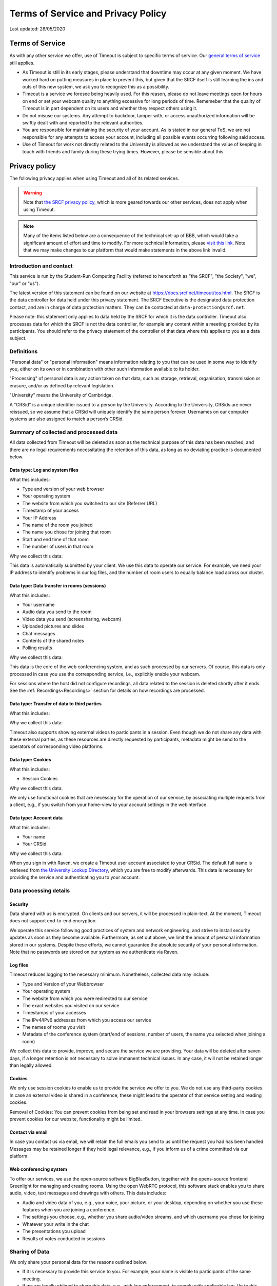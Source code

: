 Terms of Service and Privacy Policy
-----------------------------------

Last updated: 28/05/2020

Terms of Service
~~~~~~~~~~~~~~~~

As with any other service we offer, use of Timeout is subject to specific terms of service. Our `general terms of service <https://www.srcf.net/tos>`__ still applies.

* As Timeout is still in its early stages, please understand that downtime may occur at any given moment. We have worked hard on putting measures in place to prevent this, but given that the SRCF itself is still learning the ins and outs of this new system, we ask you to recognize this as a possibility.
* Timeout is a service we foresee being heavily used. For this reason, please do not leave meetings open for hours on end or set your webcam quality to anything excessive for long periods of time. Rememeber that the quality of Timeout is in part dependent on its users and whether they respect others using it.
* Do not misuse our systems. Any attempt to backdoor, tamper with, or access unauthorized information will be swiftly dealt with and reported to the relevant authorities.
* You are responsible for maintaining the security of your account. As is stated in our general ToS, we are not responsible for any attempts to access your account, including all possible events occurring following said access.
* Use of Timeout for work not directly related to the University is allowed as we understand the value of keeping in touch with friends and family during these trying times. However, please be sensible about this.

Privacy policy
~~~~~~~~~~~~~~

The following privacy applies when using Timeout and all of its related services. 

.. warning::

   Note that `the SRCF privacy policy <https://www.srcf.net/privacy>`__, which is more geared towards our other services, does not apply when using Timeout.

.. note::

   Many of the items listed below are a consequence of the technical set-up of BBB, which would take a significant amount of effort and time to modify. For more technical information, please `visit this link <https://github.com/ichdasich/bbb-privacy>`__. Note that we may make changes to our platform that would make statements in the above link invalid.

Introduction and contact
^^^^^^^^^^^^^^^^^^^^^^^^

This service is run by the Student-Run Computing Facility (referred to henceforth as "the SRCF", "the Society", "we", "our" or "us").

The latest version of this statement can be found on our website at https://docs.srcf.net/timeout/tos.html. The SRCF is the data controller for data held under this privacy statement. The SRCF Executive is the designated data protection contact, and are in charge of data protection matters. They can be contacted at ``data-protection@srcf.net``.

Please note: this statement only applies to data held by the SRCF for which it is the data controller. Timeout also processes data for which the SRCF is not the data controller, for example any content within a meeting provided by its participants. You should refer to the privacy statement of the controller of that data where this applies to you as a data subject.

Definitions
^^^^^^^^^^^
"Personal data" or "personal information" means information relating to you that can be used in some way to identify you, either on its own or in combination with other such information available to its holder.

"Processing" of personal data is any action taken on that data, such as storage, retrieval, organisation, transmission or erasure, and/or as defined by relevant legislation.

"University" means the University of Cambridge.

A "CRSid" is a unique identifier issued to a person by the University. According to the University, CRSids are never reissued, so we assume that a CRSid will uniquely identify the same person forever. Usernames on our computer systems are also assigned to match a person’s CRSid.

Summary of collected and processed data
^^^^^^^^^^^^^^^^^^^^^^^^^^^^^^^^^^^^^^^

All data collected from Timeout will be deleted as soon as the technical purpose of this data has been reached, and there are no legal requirements necessitating the retention of this data, as long as no deviating practice is documented below.

Data type: Log and system files
"""""""""""""""""""""""""""""""

What this includes:

* Type and version of your web browser
* Your operating system
* The website from which you switched to our site (Referrer URL)
* Timestamp of your access
* Your IP Address
* The name of the room you joined
* The name you chose for joining that room
* Start and end time of that room
* The number of users in that room

Why we collect this data:

This data is automatically submitted by your client. We use this data to operate our service. For example, we need your IP address to identify problems in our log files, and the number of room users to equally balance load across our cluster.

Data type: Data transfer in rooms (sessions)
""""""""""""""""""""""""""""""""""""""""""""

What this includes:

* Your username
* Audio data you send to the room
* Video data you send (screensharing, webcam)
* Uploaded pictures and slides
* Chat messages
* Contents of the shared notes
* Polling results

Why we collect this data:

This data is the core of the web conferencing system, and as such processed by our servers. Of course, this data is only processed in case you use the corresponding service, i.e., explicitly enable your webcam.

For sessions where the host did not configure recordings, all data related to the session is deleted shortly after it ends. See the :ref:`Recordings<Recordings>` section for details on how recordings are processed.

Data type: Transfer of data to third parties
""""""""""""""""""""""""""""""""""""""""""""

What this includes:

Why we collect this data:

Timeout also supports showing external videos to participants in a session. Even though we do not share any data with these external parties, as these resources are directly requested by participants, metadata might be send to the operators of corresponding video platforms.

Data type: Cookies
""""""""""""""""""

What this includes:

* Session Cookies

Why we collect this data:

We only use functional cookies that are necessary for the operation of our service, by associating multiple requests from a client, e.g., if you switch from your home-view to your account settings in the webinterface.

Data type: Account data
"""""""""""""""""""""""

What this includes:

* Your name
* Your CRSid

Why we collect this data:

When you sign in with Raven, we create a Timeout user account associated to your CRSid. The default full name is retrieved from `the University Lookup Directory <https://help.uis.cam.ac.uk/service/collaboration/lookup>`__, which you are free to modify afterwards. This data is necessary for providing the service and authenticating you to your account.

Data processing details
^^^^^^^^^^^^^^^^^^^^^^^

Security
""""""""

Data shared with us is encrypted. On clients and our servers, it will be processed in plain-text. At the moment, Timeout does not support end-to-end encryption.

We operate this service following good practices of system and network engineering, and strive to install security updates as soon as they become available. Furthermore, as set out above, we limit the amount of personal information stored in our systems. Despite these efforts, we cannot guarantee the absolute security of your personal information. Note that no passwords are stored on our system as we authenticate via Raven.

Log files
"""""""""

Timeout reduces logging to the necessary minimum. Nonetheless, collected data may include:

* Type and Version of your Webbrowser
* Your operating system
* The website from which you were redirected to our service
* The exact websites you visited on our service
* Timestamps of your accesses
* The IPv4/IPv6 addresses from which you access our service
* The names of rooms you visit
* Metadata of the conference system (start/end of sessions, number of users, the name you selected when joining a room)

We collect this data to provide, improve, and secure the service we are providing. Your data will be deleted after seven days, if a longer retention is not necessary to solve immanent technical issues. In any case, it will not be retained longer than legally allowed.

Cookies
"""""""

We only use session cookies to enable us to provide the service we offer to you. We do not use any third-party cookies. In case an external video is shared in a conference, these might lead to the operator of that service setting and reading cookies.

Removal of Cookies: You can prevent cookies from being set and read in your browsers settings at any time. In case you prevent cookies for our website, functionality might be limited.

Contact via email
"""""""""""""""""

In case you contact us via email, we will retain the full emails you send to us until the request you had has been handled. Messages may be retained longer if they hold legal relevance, e.g., if you inform us of a crime committed via our platform.

Web conferencing system
"""""""""""""""""""""""

To offer our services, we use the open-source software BigBlueButton, together with the opens-source frontend Greenlight for managing and creating rooms. Using the open WebRTC protocol, this software stack enables you to share audio, video, text messages and drawings with others. This data includes:

* Audio and video data of you, e.g., your voice, your picture, or your desktop, depending on whether you use these features when you are joining a conference.
* The settings you choose, e.g., whether you share audio/video streams, and which username you chose for joining
* Whatever your write in the chat
* The presentations you upload
* Results of votes conducted in sessions

Sharing of Data
^^^^^^^^^^^^^^^

We only share your personal data for the reasons outlined below:

* If it is necessary to provide this service to you. For example, your name is visible to participants of the same meeting.
* If we are legally obliged to share this data, e.g., with law enforcement, to comply with applicable law. Up to this point we have not received any requests for data from any law enforcement agency.

Server statistics
^^^^^^^^^^^^^^^^^

We collect aggregate statistics to monitor the utilization, performance, and availability of our servers. While this data is agregated, and does not contain personally identifiable information, personally identifiable information may be utilized for computing these aggregate values, e.g., the number of users and rooms per cluster node. Personally identifiable information used during the computation of aggregate statistics is not stored. More specifically, we store (for an indefinite period of time):

* Details related to session management (creation, hosting, etc)
* The duration and time of each session
* The number of participants in each session

Server location
^^^^^^^^^^^^^^^

The servers we use for this service are provided by the SRCF, a society dedicated to providing computing services to all members of the University. All servers used in our service are located in Cambridge.

.. _Recordings:

Recordings
^^^^^^^^^^
When a room is created, the host can choose to recording the room. We consider the host of the room to be the data controller, and the SRCF acts as the data processor.

When a room is created that allows recordings (i.e. the recording button is present), BBB will always record the entirety of the session *independently of whether the button is actually pressed*. After a meeting ends, the raw files are processed and cut according to the markers you set when you press stop/start recording.

At the moment, for technical reasons, the raw files are retained indefinitely after the meeting. For this reason, **you may request a retroactive recording of your session, even if you forgot to press the record button**. This policy is likely to change in the future as technology evolves.

By default, recordings are not publicly accessible. However, at the discretion of a room's hosts, recording can be made public or shared with others directly via our platform or as downloaded files. If a recording is made public, anyone with the url can access the recording.

Note that the url of the recording is obtained by combining the meeting id with the time the recording was made. Thus, a determined meeting participant may be able to find the recordings of other meetings held in the same room. If this is a concern, you should use a different from for each set of participants.

In case you are trying to join a session that is being recorded, we will inform you about this before you join the session and request your consent to the recording. Since we cannot selectively record only contributions from participants that consented to being recorded, in case you do not consent, it is sadly not possible to join such a session.

Your rights
^^^^^^^^^^^
You have the right to ask for:

* access to your personal information;
* the correction of any errors in your personal information;
* the erasure of your personal information;
* restriction on processing of your personal information pending correction or erasure; and
* the transfer of your personal information to a third party by electronic means.

Some of these rights are not automatic, and we reserve the right to discuss with you why we might not comply with a request from you to exercise them.

If you have any questions or concerns about your personal information, please get in touch with the designated data protection contact listed at the top of this document. Please note that in dealing with your request, we may also need to share details of your request with entities with whom we have shared your personal data.

If you remain unhappy with the way your information is being handled, or with the response received from us, you have the right to lodge a complaint with the Information Commissioner's Office at Wycliffe House, Water Lane, Wilmslow, SK9 5AF or online at https://ico.org.uk/.
